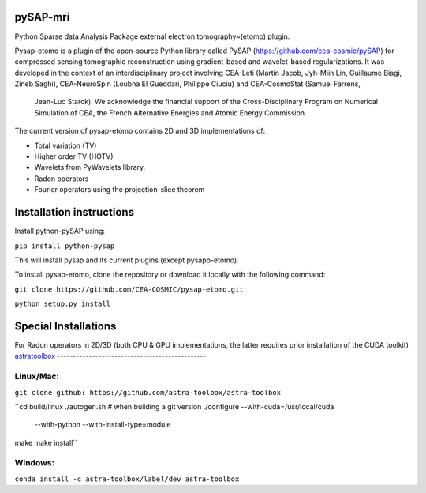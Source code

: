 |CI|_ |CodeCov|_ |Doc|_ |CircleCI|_

.. |CI| image:: https://github.com/CEA-COSMIC/pysap-etomo/actions/workflows/ci-build.yml/badge.svg?branch=master
.. _CI: https://github.com/CEA-COSMIC/pysap-etomo/actions?query=workflow%3ACI

.. |CodeCov| image:: https://codecov.io/gh/CEA-COSMIC/pysap-etomo/branch/master/graph/badge.svg?token=673YPRB88V
.. _CodeCov: https://codecov.io/gh/CEA-COSMIC/pysap-etomo

.. |Doc| image:: https://readthedocs.org/projects/pysap-etomo/badge/?version=latest
.. _Doc: https://pysap-etomo.readthedocs.io/en/latest/?badge=latest

.. |CircleCI| image:: https://circleci.com/gh/CEA-COSMIC/pysap-etomo.svg?style=svg
.. _CircleCI: https://circleci.com/gh/CEA-COSMIC/pysap-etomo

pySAP-mri
=========

Python Sparse data Analysis Package external electron tomography~(etomo) plugin.

Pysap-etomo is a plugin of the open-source Python library called PySAP (https://github.com/cea-cosmic/pySAP)
for compressed sensing tomographic reconstruction using gradient-based and wavelet-based
regularizations.
It was developed in the context of an interdisciplinary project involving CEA-Leti
(Martin Jacob, Jyh-Miin Lin, Guillaume Biagi, Zineb Saghi), CEA-NeuroSpin
(Loubna El Gueddari, Philippe Ciuciu) and CEA-CosmoStat (Samuel Farrens,
  Jean-Luc Starck). We acknowledge the financial support of the Cross-Disciplinary
  Program on Numerical Simulation of CEA, the French Alternative Energies and
  Atomic Energy Commission.

The current version of pysap-etomo contains 2D and 3D implementations of:

- Total variation (TV)
- Higher order TV (HOTV)
- Wavelets from PyWavelets library.
- Radon operators
- Fourier operators using the projection-slice theorem

Installation instructions
=========================

Install python-pySAP using:

``pip install python-pysap``

This will install pysap and its current plugins (except pysapp-etomo).

To install pysap-etomo, clone the repository or download it locally with the
following command:

``git clone https://github.com/CEA-COSMIC/pysap-etomo.git``

``python setup.py install``


Special Installations
=====================

For Radon operators in 2D/3D (both CPU & GPU implementations, the latter
requires prior installation of the CUDA toolkit)
`astratoolbox <https://www.astra-toolbox.com/>`_
-----------------------------------------------

Linux/Mac:
``````````

``git clone github: https://github.com/astra-toolbox/astra-toolbox``

``cd build/linux \
./autogen.sh   # when building a git version \
./configure --with-cuda=/usr/local/cuda \
            --with-python \
            --with-install-type=module
make \
make install``

Windows:
````````

``conda install -c astra-toolbox/label/dev astra-toolbox``
